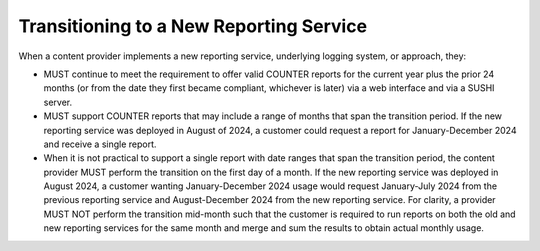 .. The COUNTER Code of Practice Release 5 © 2017-2023 by COUNTER
   is licensed under CC BY-SA 4.0. To view a copy of this license,
   visit https://creativecommons.org/licenses/by-sa/4.0/

Transitioning to a New Reporting Service
----------------------------------------

When a content provider implements a new reporting service, underlying logging system, or approach, they:

* MUST continue to meet the requirement to offer valid COUNTER reports for the current year plus the prior 24 months (or from the date they first became compliant, whichever is later) via a web interface and via a SUSHI server.
* MUST support COUNTER reports that may include a range of months that span the transition period. If the new reporting service was deployed in August of 2024, a customer could request a report for January-December 2024 and receive a single report.
* When it is not practical to support a single report with date ranges that span the transition period, the content provider MUST perform the transition on the first day of a month. If the new reporting service was deployed in August 2024, a customer wanting January-December 2024 usage would request January-July 2024 from the previous reporting service and August-December 2024 from the new reporting service. For clarity, a provider MUST NOT perform the transition mid-month such that the customer is required to run reports on both the old and new reporting services for the same month and merge and sum the results to obtain actual monthly usage.
